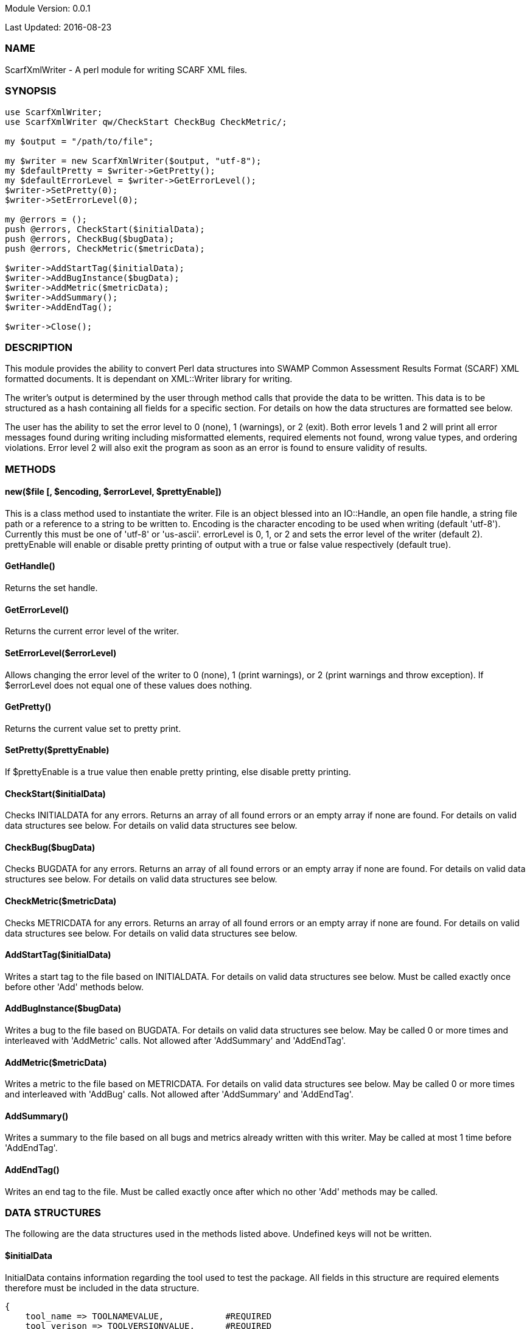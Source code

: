 Module Version: 0.0.1

Last Updated: 2016-08-23

=== NAME
ScarfXmlWriter - A perl module for writing SCARF XML files.

=== SYNOPSIS
[source,perl]
----
use ScarfXmlWriter;
use ScarfXmlWriter qw/CheckStart CheckBug CheckMetric/;

my $output = "/path/to/file";

my $writer = new ScarfXmlWriter($output, "utf-8");
my $defaultPretty = $writer->GetPretty();
my $defaultErrorLevel = $writer->GetErrorLevel();
$writer->SetPretty(0);
$writer->SetErrorLevel(0);

my @errors = ();
push @errors, CheckStart($initialData);
push @errors, CheckBug($bugData);
push @errors, CheckMetric($metricData);

$writer->AddStartTag($initialData);
$writer->AddBugInstance($bugData);
$writer->AddMetric($metricData);
$writer->AddSummary();
$writer->AddEndTag();

$writer->Close();
----
=== DESCRIPTION
This module provides the ability to convert Perl data structures into SWAMP Common Assessment Results Format (SCARF) XML formatted documents. It is dependant on XML::Writer library for writing.

The writer's output is determined by the user through method calls that provide the data to be written. This data is to be structured as a hash containing all fields for a specific section. For details on how the data structures are formatted see below.

The user has the ability to set the error level to 0 (none), 1 (warnings), or 2 (exit). Both error levels 1 and 2 will print all error messages found during writing including misformatted elements, required elements not found, wrong value types, and ordering violations. Error level 2 will also exit the program as soon as an error is found to ensure validity of results.

=== METHODS
==== new($file [, $encoding, $errorLevel, $prettyEnable])
This is a class method used to instantiate the writer. File is an object blessed into an IO::Handle, an open file handle, a string file path or a reference to a string to be written to. Encoding is the character encoding to be used when writing (default 'utf-8'). Currently this must be one of 'utf-8' or 'us-ascii'. errorLevel is 0, 1, or 2 and sets the error level of the writer (default 2). prettyEnable will enable or disable pretty printing of output with a true or false value respectively (default true).

==== GetHandle()
Returns the set handle.

==== GetErrorLevel()
Returns the current error level of the writer.

==== SetErrorLevel($errorLevel)
Allows changing the error level of the writer to 0 (none), 1 (print warnings), or 2 (print warnings and throw exception). If $errorLevel does not equal one of these values does nothing.

==== GetPretty()
Returns the current value set to pretty print.

==== SetPretty($prettyEnable)
If $prettyEnable is a true value then enable pretty printing, else disable pretty printing.

==== CheckStart($initialData)
Checks INITIALDATA for any errors. Returns an array of all found errors or an empty array if none are found. For details on valid data structures see below. For details on valid data structures see below.

==== CheckBug($bugData)
Checks BUGDATA for any errors. Returns an array of all found errors or an empty array if none are found. For details on valid data structures see below. For details on valid data structures see below.

==== CheckMetric($metricData)
Checks METRICDATA for any errors. Returns an array of all found errors or an empty array if none are found. For details on valid data structures see below. For details on valid data structures see below.

==== AddStartTag($initialData)
Writes a start tag to the file based on INITIALDATA. For details on valid data structures see below. Must be called exactly once before other 'Add' methods below.

==== AddBugInstance($bugData) 
Writes a bug to the file based on BUGDATA. For details on valid data structures see below. May be called 0 or more times and interleaved with 'AddMetric' calls. Not allowed after 'AddSummary' and 'AddEndTag'.

==== AddMetric($metricData)
Writes a metric to the file based on METRICDATA. For details on valid data structures see below. May be called 0 or more times and interleaved with 'AddBug' calls. Not allowed after 'AddSummary' and 'AddEndTag'.

==== AddSummary()
Writes a summary to the file based on all bugs and metrics already written with this writer. May be called at most 1 time before 'AddEndTag'.

==== AddEndTag()
Writes an end tag to the file. Must be called exactly once after which no other 'Add' methods may be called.


=== DATA STRUCTURES


The following are the data structures used in the methods listed above. Undefined keys will not be written. 

==== $initialData
InitialData contains information regarding the tool used to test the package. All fields in this structure are required elements therefore must be included in the data structure.
----
{
    tool_name => TOOLNAMEVALUE,            #REQUIRED
    tool_verison => TOOLVERSIONVALUE,      #REQUIRED
    uuid => UUIDVALUE                       #REQUIRED
}
----

==== $bugData
BugData contains information on one BugInstance from the SCARF file. All items listed as required should always be present in the data structure. Other items listed are not required, but can be included and written to SCARF.
----
{                          
    BugGroup => GROUPVALUE,
    BugCode => CODEVALUE,
    BugMessage => BUGMESSAGEVALUE,                 # REQUIRED
    BugRank => BUGRANKVALUE,
    BugSeverity => SEVERITYVALUE,
    ResolutionSuggestion => RESOLUTIONSUGGESTIONVALUE,
    AssessmentReportFile => ASSESSREPORTVALUE,    # REQUIRED
    BuildId => BUILDIDVALUE,                       # REQUIRED
    InstanceLocation => {
        Xpath => XPATHVALUE, 
        LineNum => { 
            Start = STARTVALUE,                    # REQUIRED
            End = ENDVALUE                         # REQUIRED
        } 
    }, 
    CweIds => [ 
        CWEIDVALUE, CWEIDVALUE, CWEIDVALUE 
        ], 
    ClassName => CLASSVALUE,
    Methods => [ 
        { 
            name => METHODNAMEVALUE,               # REQUIRED
            primary => PRIMARYVALUE                # REQUIRED
        },
        {
            name => METHODNAMEVALUE,
            primary => PRIMARYVALUE
        } 
    ],
    BugLocations => [                              # REQUIRED
        {
            SourceFile => SOURCEVALUE,             # REQUIRED
            StartLine => STARTLINEVALUE,
            EndLine => ENDLINEVALUE,
            StartColumn => STARTCOLVALUE,
            EndColumn => ENDCOLVALUE,
            primary => PRIMARYVALUE,               # REQUIRED
            Explanation => EXPLANVALUE,
        } 
    ], 
}
----

==== $metricData
MetricData contains information on one Metric from the SCARF file. All items listed as required should always be present in the data structure. Other items listed are not required, but can be written to SCARF.
----
{
    Value => VALUE,              # REQUIRED       
    Type => TYPEVALUE,           # REQUIRED
    Method => METHODVALUE,
    Class => CLASSVALUE,
    SourceFile => SOURCEVALUE,   # REQUIRED
}
----

=== AUTHOR
Brandon Klein
